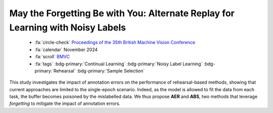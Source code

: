 .. _paper-aerabs:

May the Forgetting Be with You: Alternate Replay for Learning with Noisy Labels
===============================================================================

    - :fa:`circle-check` `Proceedings of the 35th British Machine Vision Conference <https://bmvc2024.org/proceedings/680/>`_
    - :fa:`calendar` November 2024
    - :fa:`scroll` `BMVC <https://bmvc2024.org/>`_
    - :fa:`tags` :bdg-primary:`Continual Learning` :bdg-primary:`Noisy Label Learning` :bdg-primary:`Rehearsal` :bdg-primary:`Sample Selection`

This study investigates the impact of annotation errors on the performance of rehearsal-based methods, showing that current approaches are limited to the single-epoch scenario. Indeed, as the model is allowed to fit the data from each task, the buffer becomes poisoned by the mislabelled data. We thus propose **AER** and **ABS**, two methods that leverage *forgetting* to mitigate the impact of annotation errors.